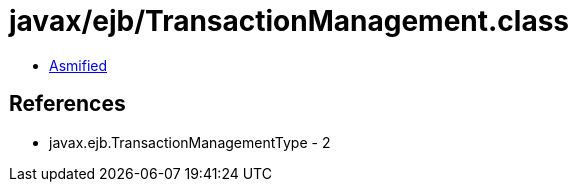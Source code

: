 = javax/ejb/TransactionManagement.class

 - link:TransactionManagement-asmified.java[Asmified]

== References

 - javax.ejb.TransactionManagementType - 2
